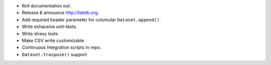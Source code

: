 * Roll documentation out.
* Release *&* announce http://tablib.org.
* Add required header parameter for columular ``Dataset.append()``.
* Write exhausive unit-tests.
* Write stress tests
* Make CSV write customizable.

* Continuous Integration scripts in repo.

* ``Dataset.traspose()`` support



